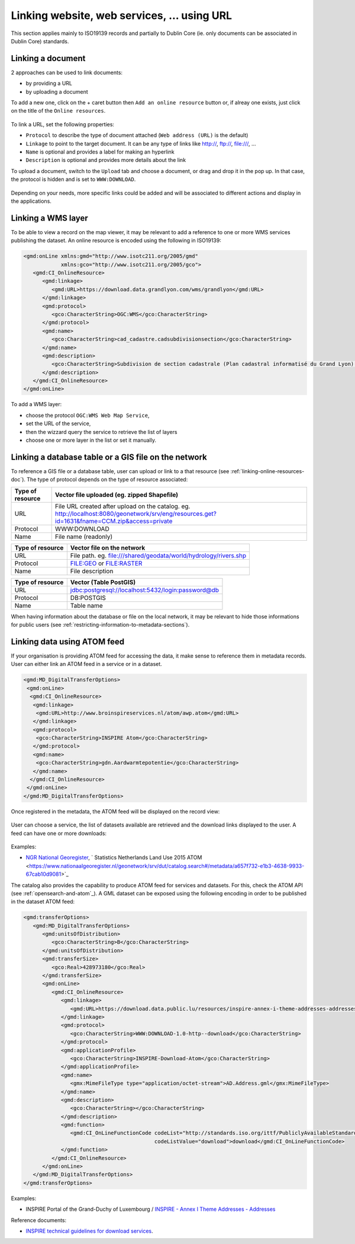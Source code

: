 .. _linking-online-resources:

Linking website, web services, ... using URL
############################################

This section applies mainly to ISO19139 records and partially
to Dublin Core (ie. only documents can be associated in Dublin Core) standards.


.. _linking-online-resources-doc:

Linking a document
------------------

2 approaches can be used to link documents:

- by providing a URL

- by uploading a document


To add a new one, click on the + caret button then ``Add an online resource``
button or, if alreay one exists, just click on the title of the ``Online resources``.



.. figure:: img/addonlinesrc.png


To link a URL, set the following properties:

- ``Protocol`` to describe the type of document attached (``Web address (URL)`` is the default)
- ``Linkage`` to point to the target document. It can be any type of links like http://, ftp://, file:///, ...
- ``Name`` is optional and provides a label for making an hyperlink
- ``Description`` is optional and provides more details about the link



To upload a document, switch to the ``Upload`` tab and choose a document,
or drag and drop it in the pop up. In that case, the protocol is hidden
and is set to ``WWW:DOWNLOAD``.


.. figure:: img/addonlinesrcup.png


Depending on your needs, more specific links could be added and will
be associated to different actions and display in the applications.


.. _linking-wms-layer:

Linking a WMS layer
-------------------


To be able to view a record on the map viewer, it may be relevant to add a
reference to one or more WMS services publishing the dataset. An online
resource is encoded using the following in ISO19139:

.. code-block:: xml

     <gmd:onLine xmlns:gmd="http://www.isotc211.org/2005/gmd"
                 xmlns:gco="http://www.isotc211.org/2005/gco">
        <gmd:CI_OnlineResource>
           <gmd:linkage>
              <gmd:URL>https://download.data.grandlyon.com/wms/grandlyon</gmd:URL>
           </gmd:linkage>
           <gmd:protocol>
              <gco:CharacterString>OGC:WMS</gco:CharacterString>
           </gmd:protocol>
           <gmd:name>
              <gco:CharacterString>cad_cadastre.cadsubdivisionsection</gco:CharacterString>
           </gmd:name>
           <gmd:description>
              <gco:CharacterString>Subdivision de section cadastrale (Plan cadastral informatisé du Grand Lyon)(OGC:WMS)</gco:CharacterString>
           </gmd:description>
        </gmd:CI_OnlineResource>
     </gmd:onLine>




To add a WMS layer:

- choose the protocol ``OGC:WMS Web Map Service``,
- set the URL of the service,
- then the wizzard query the service to retrieve the list of layers
- choose one or more layer in the list or set it manually.



.. figure:: img/addonlinesrcwms.png


.. _linking-online-resources-georesource:


Linking a database table or a GIS file on the network
-----------------------------------------------------

To reference a GIS file or a database table, user can upload or link to a that resource
(see :ref:`linking-online-resources-doc`). The type of protocol depends on the type of
resource associated:


===================== ==============================================================================================================================================
Type of resource      Vector file uploaded (eg. zipped Shapefile)
===================== ==============================================================================================================================================
URL                   File URL created after upload on the catalog. eg. http://localhost:8080/geonetwork/srv/eng/resources.get?id=1631&fname=CCM.zip&access=private
Protocol              WWW:DOWNLOAD
Name                  File name (readonly)
===================== ==============================================================================================================================================

===================== ==============================================================================================================================================
Type of resource      Vector file on the network
===================== ==============================================================================================================================================
URL                   File path. eg. file:///shared/geodata/world/hydrology/rivers.shp
Protocol              FILE:GEO or FILE:RASTER
Name                  File description
===================== ==============================================================================================================================================

===================== ==============================================================================================================================================
Type of resource      Vector (Table PostGIS)
===================== ==============================================================================================================================================
URL                   jdbc:postgresql://localhost:5432/login:password@db
Protocol              DB:POSTGIS
Name                  Table name
===================== ==============================================================================================================================================


When having information about the database or file on the local network, it may
be relevant to hide those informations for public users
(see :ref:`restricting-information-to-metadata-sections`).


.. todo:: Add doc & link to geopublisher




.. _linking-data-using-atom-feed:

Linking data using ATOM feed
----------------------------

If your organisation is providing ATOM feed for accessing the data, it make sense to reference them in metadata records. User can either link an ATOM feed in a service or in a dataset.


.. code-block:: xml

 <gmd:MD_DigitalTransferOptions>
  <gmd:onLine>
   <gmd:CI_OnlineResource>
    <gmd:linkage>
     <gmd:URL>http://www.broinspireservices.nl/atom/awp.atom</gmd:URL>
    </gmd:linkage>
    <gmd:protocol>
     <gco:CharacterString>INSPIRE Atom</gco:CharacterString>
    </gmd:protocol>
    <gmd:name>
     <gco:CharacterString>gdn.Aardwarmtepotentie</gco:CharacterString>
    </gmd:name>
   </gmd:CI_OnlineResource>
  </gmd:onLine>
 </gmd:MD_DigitalTransferOptions>


Once registered in the metadata, the ATOM feed will be displayed on the record view:

.. figure:: img/atom-choose-feed.png

User can choose a service, the list of datasets available are retrieved and the download links displayed to the user. A feed can have one or more downloads:

.. figure:: img/atom-choose-dataset.png


Examples:

- `NGR National Georegister  <https://www.nationaalgeoregister.nl/geonetwork/srv/dut/catalog.search#/search?any=atom&fast=index>`_, ` Statistics Netherlands Land Use 2015 ATOM <https://www.nationaalgeoregister.nl/geonetwork/srv/dut/catalog.search#/metadata/a657f732-e1b3-4638-9933-67cab10d9081>`_




The catalog also provides the capability to produce ATOM feed for services and datasets.
For this, check the ATOM API (see :ref:`opensearch-and-atom`_). A GML dataset can be exposed using the following encoding in order to be published in the dataset ATOM feed:

.. code-block:: xml

         <gmd:transferOptions>
            <gmd:MD_DigitalTransferOptions>
               <gmd:unitsOfDistribution>
                  <gco:CharacterString>B</gco:CharacterString>
               </gmd:unitsOfDistribution>
               <gmd:transferSize>
                  <gco:Real>428973180</gco:Real>
               </gmd:transferSize>
               <gmd:onLine>
                  <gmd:CI_OnlineResource>
                     <gmd:linkage>
                        <gmd:URL>https://download.data.public.lu/resources/inspire-annex-i-theme-addresses-addresses/20191118-115245/ad.address.gml</gmd:URL>
                     </gmd:linkage>
                     <gmd:protocol>
                        <gco:CharacterString>WWW:DOWNLOAD-1.0-http--download</gco:CharacterString>
                     </gmd:protocol>
                     <gmd:applicationProfile>
                        <gco:CharacterString>INSPIRE-Download-Atom</gco:CharacterString>
                     </gmd:applicationProfile>
                     <gmd:name>
                        <gmx:MimeFileType type="application/octet-stream">AD.Address.gml</gmx:MimeFileType>
                     </gmd:name>
                     <gmd:description>
                        <gco:CharacterString></gco:CharacterString>
                     </gmd:description>
                     <gmd:function>
                        <gmd:CI_OnLineFunctionCode codeList="http://standards.iso.org/ittf/PubliclyAvailableStandards/ISO_19139_Schemas/resources/codelist/ML_gmxCodelists.xml#CI_OnLineFunctionCode"
                                                   codeListValue="download">download</gmd:CI_OnLineFunctionCode>
                     </gmd:function>
                  </gmd:CI_OnlineResource>
               </gmd:onLine>
            </gmd:MD_DigitalTransferOptions>
         </gmd:transferOptions>



Examples:


- INSPIRE Portal of the Grand-Duchy of Luxembourg / `INSPIRE - Annex I Theme Addresses - Addresses <https://catalog.inspire.geoportail.lu/geonetwork/srv/fre/catalog.search#/metadata/F22B07FC-E961-4985-BB75-6A1548319C8A>`_



Reference documents:

- `INSPIRE technical guidelines for download services <http://inspire.ec.europa.eu/documents/technical-guidance-implementation-inspire-download-services>`_.



